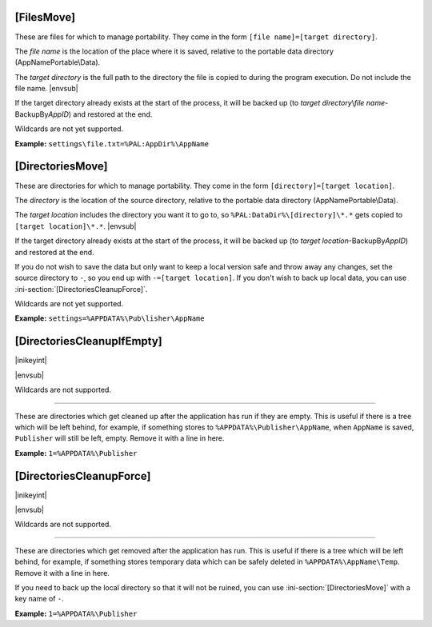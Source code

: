 .. ini-section:: [FilesMove]

[FilesMove]
===========

These are files for which to manage portability. They come in the form ``[file
name]=[target directory]``.

The *file name* is the location of the place where it is saved, relative to the
portable data directory (AppNamePortable\\Data).

The *target directory* is the full path to the directory the file is copied to
during the program execution. Do not include the file name. |envsub|

If the target directory already exists at the start of the process, it will be
backed up (to *target directory*\ \\\ *file name*-BackupBy\ *AppID*) and
restored at the end.

Wildcards are not yet supported.

**Example:** ``settings\file.txt=%PAL:AppDir%\AppName``

.. ini-section:: [DirectoriesMove]

[DirectoriesMove]
=================

These are directories for which to manage portability. They come in the form
``[directory]=[target location]``.

The *directory* is the location of the source directory, relative to the
portable data directory (AppNamePortable\\Data).

The *target location* includes the directory you want it to go to, so
``%PAL:DataDir%\[directory]\*.*`` gets copied to ``[target location]\*.*``.
|envsub|

If the target directory already exists at the start of the process, it will be
backed up (to *target location*-BackupBy\ *AppID*) and restored at the end.

If you do not wish to save the data but only want to keep a local version safe
and throw away any changes, set the source directory to ``-``, so you end up
with ``-=[target location]``. If you don't wish to back up local data, you can
use :ini-section:`[DirectoriesCleanupForce]`.

Wildcards are not yet supported.

**Example:** ``settings=%APPDATA%\Pub\lisher\AppName``

.. ini-section:: [DirectoriesCleanupIfEmpty]

[DirectoriesCleanupIfEmpty]
===========================

|inikeyint|

|envsub|

Wildcards are not supported.

----

These are directories which get cleaned up after the application has run if they
are empty. This is useful if there is a tree which will be left behind, for
example, if something stores to ``%APPDATA%\Publisher\AppName``, when
``AppName`` is saved, ``Publisher`` will still be left, empty. Remove it with a
line in here.

**Example:** ``1=%APPDATA%\Publisher``

.. ini-section:: [DirectoriesCleanupForce]

[DirectoriesCleanupForce]
=========================

|inikeyint|

|envsub|

Wildcards are not supported.

----

These are directories which get removed after the application has run. This is
useful if there is a tree which will be left behind, for example, if something
stores temporary data which can be safely deleted in ``%APPDATA%\AppName\Temp``.
Remove it with a line in here.

If you need to back up the local directory so that it will not be ruined, you
can use :ini-section:`[DirectoriesMove]` with a key name of ``-``.

**Example:** ``1=%APPDATA%\Publisher``
